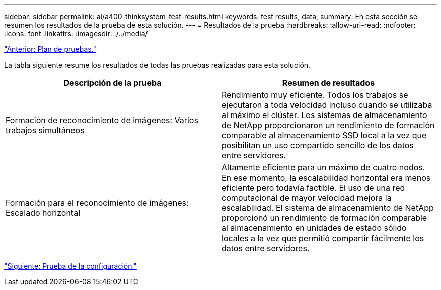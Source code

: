 ---
sidebar: sidebar 
permalink: ai/a400-thinksystem-test-results.html 
keywords: test results, data, 
summary: En esta sección se resumen los resultados de la prueba de esta solución. 
---
= Resultados de la prueba
:hardbreaks:
:allow-uri-read: 
:nofooter: 
:icons: font
:linkattrs: 
:imagesdir: ./../media/


link:a400-thinksystem-test-plan.html["Anterior: Plan de pruebas."]

[role="lead"]
La tabla siguiente resume los resultados de todas las pruebas realizadas para esta solución.

|===
| Descripción de la prueba | Resumen de resultados 


| Formación de reconocimiento de imágenes: Varios trabajos simultáneos | Rendimiento muy eficiente. Todos los trabajos se ejecutaron a toda velocidad incluso cuando se utilizaba al máximo el clúster. Los sistemas de almacenamiento de NetApp proporcionaron un rendimiento de formación comparable al almacenamiento SSD local a la vez que posibilitan un uso compartido sencillo de los datos entre servidores. 


| Formación para el reconocimiento de imágenes: Escalado horizontal | Altamente eficiente para un máximo de cuatro nodos. En ese momento, la escalabilidad horizontal era menos eficiente pero todavía factible. El uso de una red computacional de mayor velocidad mejora la escalabilidad. El sistema de almacenamiento de NetApp proporcionó un rendimiento de formación comparable al almacenamiento en unidades de estado sólido locales a la vez que permitió compartir fácilmente los datos entre servidores. 
|===
link:a400-thinksystem-test-configuration.html["Siguiente: Prueba de la configuración."]
